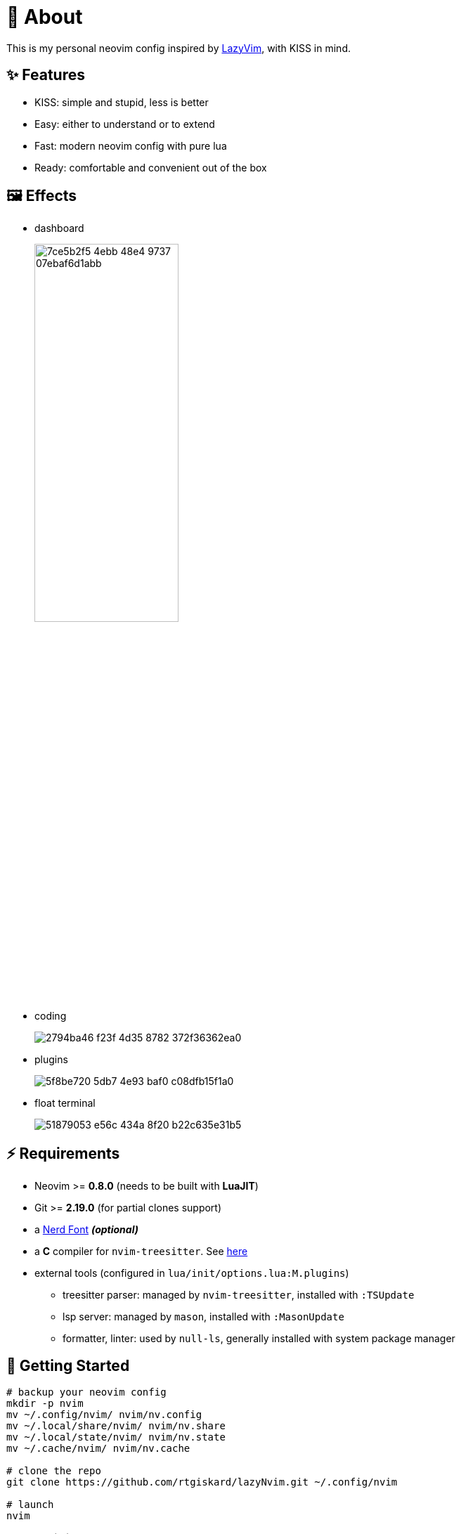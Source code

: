 = 📜 About

This is my personal neovim config inspired by https://github.com/LazyVim/LazyVim[LazyVim], with KISS in mind.


== ✨ Features

- KISS: simple and stupid, less is better
- Easy: either to understand or to extend
- Fast: modern neovim config with pure lua
- Ready: comfortable and convenient out of the box


== 🖼️ Effects

- dashboard
+
image::https://github.com/rtgiskard/lazyNvim/assets/34635040/7ce5b2f5-4ebb-48e4-9737-07ebaf6d1abb[align="center", width=50%]

- coding
+
image::https://github.com/rtgiskard/lazyNvim/assets/34635040/2794ba46-f23f-4d35-8782-372f36362ea0[align="center"]

- plugins
+
image::https://github.com/rtgiskard/lazyNvim/assets/34635040/5f8be720-5db7-4e93-baf0-c08dfb15f1a0[align="center"]

- float terminal
+
image::https://github.com/rtgiskard/lazyNvim/assets/34635040/51879053-e56c-434a-8f20-b22c635e31b5[align="center"]


== ⚡️ Requirements

- Neovim >= *0.8.0* (needs to be built with *LuaJIT*)
- Git >= *2.19.0* (for partial clones support)
- a https://www.nerdfonts.com/[Nerd Font] *_(optional)_*
- a *C* compiler for `nvim-treesitter`. See https://github.com/nvim-treesitter/nvim-treesitter#requirements[here]

- external tools (configured in `lua/init/options.lua:M.plugins`)
* treesitter parser: managed by `nvim-treesitter`, installed with `:TSUpdate`
* lsp server: managed by `mason`, installed with `:MasonUpdate`
* formatter, linter: used by `null-ls`, generally installed with system package manager


== 🚀 Getting Started

[source,bash]
----
# backup your neovim config
mkdir -p nvim
mv ~/.config/nvim/ nvim/nv.config
mv ~/.local/share/nvim/ nvim/nv.share
mv ~/.local/state/nvim/ nvim/nv.state
mv ~/.cache/nvim/ nvim/nv.cache

# clone the repo
git clone https://github.com/rtgiskard/lazyNvim.git ~/.config/nvim

# launch
nvim

# enter `Y` to install lazy.nvim and the plugins
----


== ⚙️ Configuration

`lua/init/options.lua`::
	most of neovim's options and some of the plugins' specs are configured here

`lua/init/keymaps.lua`::
	except for nvim and plugins' defaults, all manually configured keymaps are maintained here

`lua/plugins/`::
	define all the plugins managed by `lazy.nvim` with the spec settings

You may want to adjust the lsp server list in `lua/init/options.lua::plugins` as you need.
And note that some of the settings are switchable via keymaps (like mouse, linenumber, listchars and etc.),
of course you can define more with the handlers held in `lua/init/utils.lua`.

And thanks to https://github.com/LazyVim/LazyVim[LazyVim], the https://www.lazyvim.org/[lazyVim's doc]
can also be a good reference.


== ✔️ Todo

- [ ] better DAP integration
- [ ] any recommendation?


== 🧾 License

This project is licensed under the terms of the https://www.gnu.org/licenses/gpl-3.0.html[GPLv3] or any later version.


---
image::https://storage.ko-fi.com/cdn/kofi1.png?v=3[height=40,link='https://ko-fi.com/E1E8MKPBZ']
